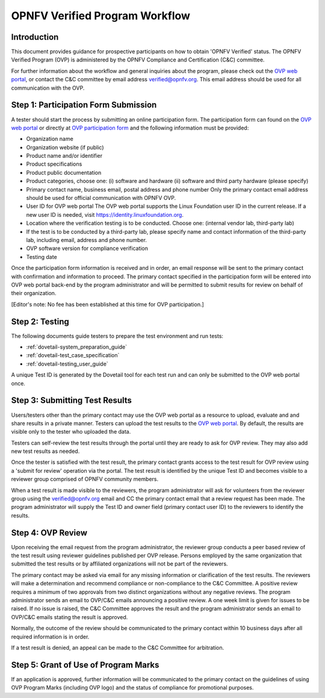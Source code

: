 .. This work is licensed under a Creative Commons Attribution 4.0 International License.
.. http://creativecommons.org/licenses/by/4.0
.. (c) Intel Corporation, Ericsson AB, Huawei, and others

.. _dovetail-certification_workflow:

===============================
OPNFV Verified Program Workflow
===============================

Introduction
============

This document provides guidance for prospective participants on how to obtain 'OPNFV Verified'
status. The OPNFV Verified Program (OVP) is administered by the OPNFV Compliance and Certification
(C&C) committee.

For further information about the workflow and general inquiries about the
program, please check out the `OVP web portal`_, or contact
the C&C committee by email address verified@opnfv.org. This email address should be used
for all communication with the OVP.

Step 1: Participation Form Submission
=====================================

A tester should start the process by submitting an online participation form. The participation
form can found on the `OVP web portal`_ or directly at `OVP participation form`_ and the
following information must be provided:

- Organization name
- Organization website (if public)
- Product name and/or identifier
- Product specifications
- Product public documentation
- Product categories, choose one: (i) software and hardware (ii) software
  and third party hardware (please specify)
- Primary contact name, business email, postal address and phone number
  Only the primary contact email address should be used for
  official communication with OPNFV OVP.
- User ID for OVP web portal
  The OVP web portal supports the Linux Foundation user ID in the current release.
  If a new user ID is needed, visit https://identity.linuxfoundation.org.
- Location where the verification testing is to be conducted. Choose one:
  (internal vendor lab, third-party lab)
- If the test is to be conducted by a third-party lab, please specify
  name and contact information of the third-party lab, including email, address and
  phone number.
- OVP software version for compliance verification
- Testing date

Once the participation form information is received and in order, an email response will be
sent to the primary contact with confirmation and information to proceed. The primary contact
specified in the participation form will be entered into OVP web portal back-end by the program
administrator and will be permitted to submit results for review on behalf of their organization.

[Editor's note:
No fee has been established at this time for OVP participation.]

Step 2: Testing
===============

The following documents guide testers to prepare the test environment and run tests:

- :ref:`dovetail-system_preparation_guide`
- :ref:`dovetail-test_case_specification`
- :ref:`dovetail-testing_user_guide`

A unique Test ID is generated by the Dovetail tool for each test run and can only be
submitted to the OVP web portal once.

Step 3: Submitting Test Results
===============================

Users/testers other than the primary contact may use the OVP web portal as a resource to upload,
evaluate and and share results in a private manner. Testers can upload the test results to the
`OVP web portal`_. By default, the results are visible only to the tester who uploaded the data.

Testers can self-review the test results through the portal until they are ready to ask
for OVP review. They may also add new test results as needed.

Once the tester is satisfied with the test result, the primary contact grants access to the test
result for OVP review using a 'submit for review' operation via the portal. The test result is
identified by the unique Test ID and becomes visible to a reviewer group comprised of OPNFV
community members.

When a test result is made visible to the reviewers, the program administrator will ask for
volunteers from the reviewer group using the verified@opnfv.org email and CC the primary contact
email that a review request has been made. The program administrator will supply the Test ID
and owner field (primary contact user ID) to the reviewers to identify the results.

Step 4: OVP Review
===================

Upon receiving the email request from the program administrator, the reviewer group conducts a
peer based review of the test result using reviewer guidelines published per OVP release.
Persons employed by the same organization that submitted the test results or by affiliated
organizations will not be part of the reviewers.

The primary contact may be asked via email for any missing information or clarification of the
test results. The reviewers will make a determination and recommend compliance or non-compliance
to the C&C Committee. A positive review requires a minimum of two approvals from two distinct
organizations without any negative reviews. The program administrator sends an email to OVP/C&C
emails announcing a positive review. A one week limit is given for issues to be raised. If no
issue is raised, the C&C Committee approves the result and the program administrator sends an
email to OVP/C&C emails stating the result is approved.

Normally, the outcome of the review should be communicated to the primary contact within 10
business days after all required information is in order.

If a test result is denied, an appeal can be made to the C&C Committee for arbitration.

Step 5: Grant of Use of Program Marks
=====================================

If an application is approved, further information will be communicated to the primary contact
on the guidelines of using OVP Program Marks (including OVP logo) and the status of compliance
for promotional purposes.


.. References
.. _`OVP web portal`: https://verified.opnfv.org
.. _`OVP participation form`: https://na3.docusign.net/Member/PowerFormSigning.aspx?PowerFormId=e03e78d7-c32e-47d3-8292-350b747a0105
